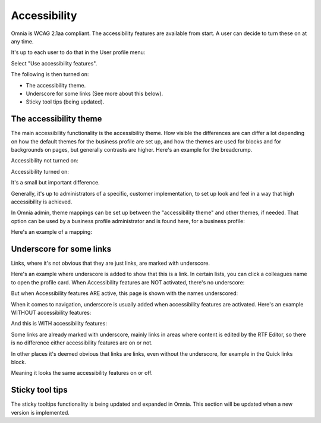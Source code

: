 Accessibility
===========================================

Omnia is WCAG 2.1aa compliant. The accessibility features are available from start. A user can decide to turn these on at any time.

It's up to each user to do that in the User profile menu:

.. image:: accessability-profile.png

Select "Use accessibility features".

.. image:: accessability-profile-select.png

The following is then turned on:

+ The accessibility theme.
+ Underscore for some links (See more about this below).
+ Sticky tool tips (being updated).

The accessibility theme
**************************
The main accessibility functionality is the accessibility theme. How visible the differences are can differ a lot depending on how the default themes for the business profile are set up, and how the themes are used for blocks and for backgrounds on pages, but generally contrasts are higher. Here's an example for the breadcrump.

Accessibility not turned on:

.. image:: access-not.png

Accessibility turned on:

.. image:: access-on.png

It's a small but important difference.

Generally, it's up to administrators of a specific, customer implementation, to set up look and feel in a way that high accessibility is achieved. 

In Omnia admin, theme mappings can be set up between the "accessibility theme" and other themes, if needed. That option can be used by a business profile administrator and is found here, for a business profile:

.. image:: admin-access-settings-menu.png

Here's an example of a mapping:
   
.. image:: admin-access-settings-settings.png

Underscore for some links
***************************
Links, where it's not obvious that they are just links, are marked with underscore.

Here's an example where underscore is added to show that this is a link. In certain lists, you can click a colleagues name to open the profile card. When Accessibility features are NOT activated, there's no underscore:

.. image:: underscore-not.png

But when Accessibility features ARE active, this page is shown with the names underscored:

.. image:: names-underscore.png

When it comes to navigation, underscore is usually added when accessibility features are activated. Here's an example WITHOUT accessibility features:

.. image:: navigation-no-access.png

And this is WITH accessibility features:

.. image:: navigation-access-on.png

Some links are already marked with underscore, mainly links in areas where content is edited by the RTF Editor, so there is no difference either accessibility features are on or not.

In other places it's deemed obvious that links are links, even without the underscore, for example in the Quick links block.

.. image:: quik-links-block.png

Meaning it looks the same accessibility features on or off.

Sticky tool tips
*****************
The sticky tooltips functionality is being updated and expanded in Omnia. This section will be updated when a new version is implemented.

